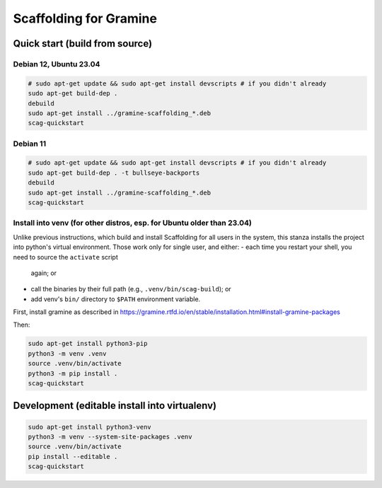 ***********************
Scaffolding for Gramine
***********************

Quick start (build from source)
===============================

Debian 12, Ubuntu 23.04
-----------------------

.. code-block:: sh

    # sudo apt-get update && sudo apt-get install devscripts # if you didn't already
    sudo apt-get build-dep .
    debuild
    sudo apt-get install ../gramine-scaffolding_*.deb
    scag-quickstart

Debian 11
---------

.. code-block:: sh

    # sudo apt-get update && sudo apt-get install devscripts # if you didn't already
    sudo apt-get build-dep . -t bullseye-backports
    debuild
    sudo apt-get install ../gramine-scaffolding_*.deb
    scag-quickstart

Install into venv (for other distros, esp. for Ubuntu older than 23.04)
-----------------------------------------------------------------------

Unlike previous instructions, which build and install Scaffolding for all users
in the system, this stanza installs the project into python's virtual
environment. Those work only for single user, and either:
- each time you restart your shell, you need to source the ``activate`` script
  again; or
- call the binaries by their full path (e.g., ``.venv/bin/scag-build``); or
- add venv's ``bin/`` directory to ``$PATH`` environment variable.

First, install gramine as described in
https://gramine.rtfd.io/en/stable/installation.html#install-gramine-packages

Then:

.. code-block:: sh

    sudo apt-get install python3-pip
    python3 -m venv .venv
    source .venv/bin/activate
    python3 -m pip install .
    scag-quickstart

Development (editable install into virtualenv)
==============================================

.. code-block:: sh

    sudo apt-get install python3-venv
    python3 -m venv --system-site-packages .venv
    source .venv/bin/activate
    pip install --editable .
    scag-quickstart

.. vim: ts=4 sts=4 sw=4 et
